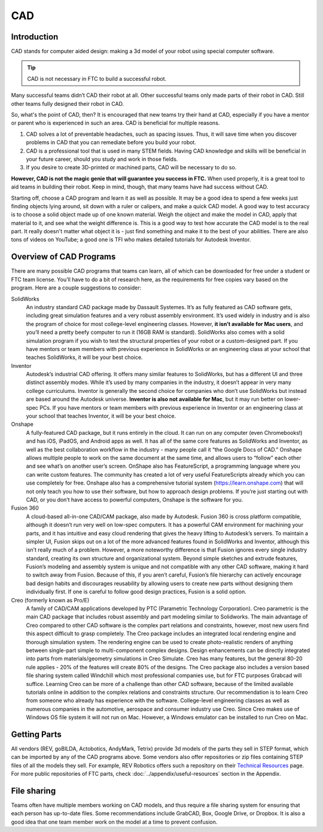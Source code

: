=======
CAD
=======

Introduction
------------
CAD stands for computer aided design: making a 3d model of your robot using
special computer software.


.. tip:: CAD is not necessary in FTC to build a successful robot.

Many successful teams didn’t CAD their robot at all.
Other successful teams only made parts of their robot in CAD.
Still other teams fully designed their robot in CAD.

So, what's the point of CAD, then?
It is encouraged that new teams try their hand at CAD,
especially if you have a mentor or parent who is experienced in such an area.
CAD is beneficial for multiple reasons.

1. CAD solves a lot of preventable headaches, such as spacing issues.
   Thus, it will save time when you discover problems in CAD that you can
   remediate before you build your robot.
2. CAD is a professional tool that is used in many STEM fields.
   Having CAD knowledge and skills will be beneficial in your future career,
   should you study and work in those fields.
3. If you desire to create 3D-printed or machined parts,
   CAD will be necessary to do so.

**However, CAD is not the magic genie that will guarantee you success in FTC.**
When used properly, it is a great tool to aid teams in building their robot.
Keep in mind, though, that many teams have had success without CAD.

Starting off, choose a CAD program and learn it as well as possible.
It may be a good idea to spend a few weeks just finding objects lying around,
sit down with a ruler or calipers, and make a quick CAD model.
A good way to test accuracy is to choose a solid object made up of one known
material.
Weigh the object and make the model in CAD, apply that material to it,
and see what the weight difference is.
This is a good way to test how accurate the CAD model is to the real part.
It really doesn't matter what object it is -
just find something and make it to the best of your abilities.
There are also tons of videos on YouTube;
a good one is TFI who makes detailed tutorials for Autodesk Inventor.

Overview of CAD Programs
------------------------
There are many possible CAD programs that teams can learn, all of which
can be downloaded for free under a student or FTC team license.
You’ll have to do a bit of research here,
as the requirements for free copies vary based on the program.
Here are a couple suggestions to consider:

SolidWorks
    An industry standard CAD package made by Dassault Systemes.
    It’s as fully featured as CAD software gets,
    including great simulation features and a very robust assembly environment.
    It’s used widely in industry and is also the program of choice for most
    college-level engineering classes.
    However, **it isn’t available for Mac users**,
    and you’ll need a pretty beefy computer to run it (16GB RAM is standard).
    SolidWorks also comes with a solid simulation program if you wish to
    test the structural properties of your robot or a custom-designed part.
    If you have mentors or team members with previous experience in SolidWorks
    or an engineering class at your school that teaches SolidWorks,
    it will be your best choice.

Inventor
    Autodesk’s industrial CAD offering.
    It offers many similar features to SolidWorks,
    but has a different UI and three distinct assembly modes.
    While it’s used by many companies in the industry,
    it doesn’t appear in very many college curriculums.
    Inventor is generally the second choice for companies who don’t use
    SolidWorks but instead are based around the Autodesk universe.
    **Inventor is also not available for Mac**, but it may run better on
    lower-spec PCs.
    If you have mentors or team members with previous experience in Inventor or
    an engineering class at your school that teaches Inventor,
    it will be your best choice.

Onshape
    A fully-featured CAD package, but it runs entirely in the cloud.
    It can run on any computer (even Chromebooks!) and has iOS, iPadOS,
    and Android apps as well.
    It has all of the same core features as SolidWorks and Inventor,
    as well as the best collaboration workflow in the industry -
    many people call it “the Google Docs of CAD.”
    Onshape allows multiple people to work on the same document at the same
    time, and allows users to “follow” each other and see what’s on another
    user’s screen.
    OnShape also has FeatureScript, a programming language where you can write
    custom features.
    The community has created a lot of very useful FeatureScripts already which
    you can use completely for free.
    Onshape also has a comprehensive tutorial system (https://learn.onshape.com)
    that will not only teach you how to use their software,
    but how to approach design problems.
    If you’re just starting out with CAD,
    or you don’t have access to powerful computers,
    Onshape is the software for you.

Fusion 360
    A cloud-based all-in-one CAD/CAM package, also made by Autodesk.
    Fusion 360 is cross platform compatible,
    although it doesn’t run very well on low-spec computers.
    It has a powerful CAM environment for machining your parts,
    and it has intuitive and easy cloud rendering that gives the heavy lifting
    to Autodesk’s servers.
    To maintain a simpler UI, Fusion skips out on a lot of the more advanced
    features found in SolidWorks and Inventor, although this isn’t really much
    of a problem.
    However, a more noteworthy difference is that Fusion ignores every single
    industry standard, creating its own structure and organizational system.
    Beyond simple sketches and extrude features, Fusion’s modeling and assembly
    system is unique and not compatible with any other CAD software,
    making it hard to switch away from Fusion.
    Because of this, if you aren’t careful, Fusion’s file hierarchy can
    actively encourage bad design habits and discourages reusability by
    allowing users to create new parts without designing them individually
    first.
    If one is careful to follow good design practices,
    Fusion is a solid option.

Creo (formerly known as Pro/E)
    A family of CAD/CAM applications developed by
    PTC (Parametric Technology Corporation).
    Creo parametric is the main CAD package that includes robust assembly and
    part modeling similar to Solidworks.
    The main advantage of Creo compared to other CAD software is the complex
    part relations and constraints, however, most new users find this aspect
    difficult to grasp completely.
    The Creo package includes an integrated local rendering engine and thorough
    simulation system.
    The rendering engine can be used to create photo-realistic renders of
    anything between single-part simple to multi-component complex designs.
    Design enhancements can be directly integrated into parts from
    materials/geometry simulations in Creo Simulate.
    Creo has many features, but the general 80-20 rule applies -
    20% of the features will create 80% of the designs.
    The Creo package also includes a version based file sharing system called
    Windchill which most professional companies use, but for FTC purposes
    Grabcad will suffice.
    Learning Creo can be more of a challenge than other CAD software,
    because of the limited available tutorials online in addition to the
    complex relations and constraints structure.
    Our recommendation is to learn Creo from someone who already has experience
    with the software.
    College-level engineering classes as well as numerous companies in the
    automotive, aerospace and consumer industry use Creo.
    Since Creo makes use of Windows OS file system it will not run on Mac.
    However, a Windows emulator can be installed to run Creo on Mac.


Getting Parts
-------------
All vendors (REV, goBILDA, Actobotics, AndyMark, Tetrix) provide 3d models
of the parts they sell in STEP format, which can be imported by any of the
CAD programs above. Some vendors also offer repositories or zip files
containing STEP files of all the models they sell. For example, REV Robotics
offers such a repository on their  `Technical Resources <http://www.revrobotics.com/resources/>`_ page.
For more public repositories of FTC parts,
check :doc:`../appendix/useful-resources` section in the Appendix.


File sharing
------------
Teams often have multiple members working on CAD models, and thus require
a file sharing system for ensuring that each person has up-to-date files.
Some recommendations include GrabCAD, Box, Google Drive, or Dropbox.
It is also a good idea that one team member work on the model at a time
to prevent confusion.

